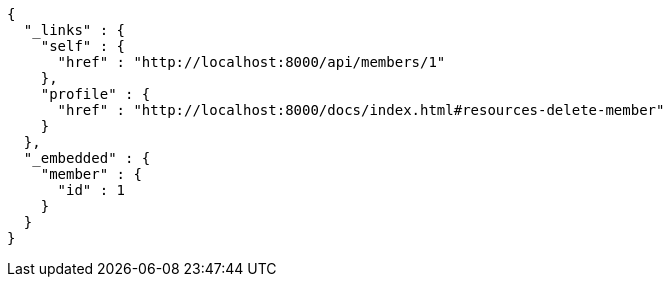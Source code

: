 [source,options="nowrap"]
----
{
  "_links" : {
    "self" : {
      "href" : "http://localhost:8000/api/members/1"
    },
    "profile" : {
      "href" : "http://localhost:8000/docs/index.html#resources-delete-member"
    }
  },
  "_embedded" : {
    "member" : {
      "id" : 1
    }
  }
}
----